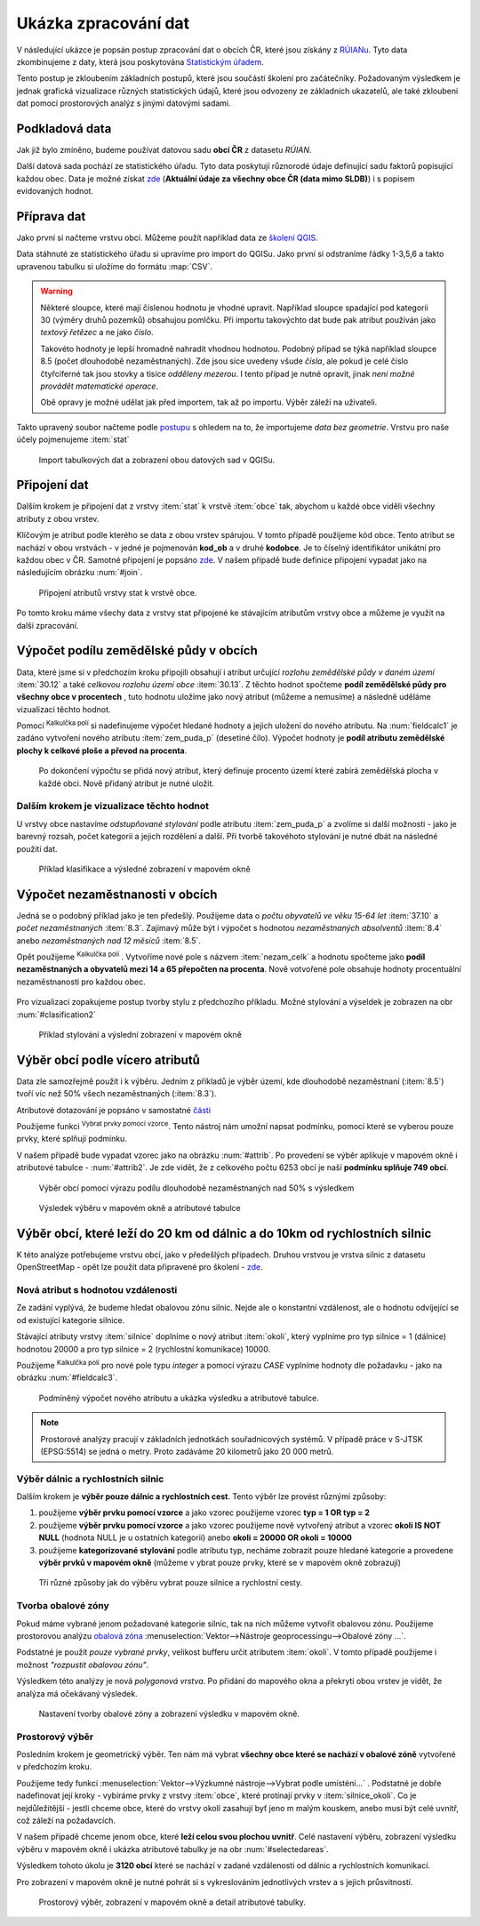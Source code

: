 .. |mActionCalculateField| image:: ../images/icon/mActionCalculateField.png
   :width: 1.5em
.. |mIconExpressionSelect| image:: ../images/icon/mIconExpressionSelect.png
   :width: 1.5em

Ukázka zpracování dat
---------------------

V následující ukázce je popsán postup zpracování dat o obcích ČR,
které jsou získány z `RÚIANu
<http://www.cuzk.cz/ruian/RUIAN.aspx>`_. Tyto data zkombinujeme z
daty, která jsou poskytována `Statistickým úřadem
<https://www.czso.cz/>`_.

Tento postup je zkloubením základních postupů, které jsou součástí školení pro 
začátečníky. Požadovaným výsledkem je jednak grafická vizualizace různých 
statistických údajů, které jsou odvozeny ze základních ukazatelů, ale také 
zkloubení dat pomocí prostorových analýz s jinými datovými sadami.


Podkladová data
===============

Jak již bylo zmíněno, budeme používat datovou sadu **obcí ČR** z datasetu *RÚIAN*. 

Další datová sada pochází ze statistického úřadu. Tyto data poskytují různorodé
údaje definující sadu faktorů popisující každou obec. 
Data je možné získat `zde <https://www.czso.cz/csu/czso/csu_a_uzemne_analyticke_podklady>`_
(**Aktuální údaje za všechny obce ČR (data mimo SLDB)**) i s popisem evidovaných hodnot.


Příprava dat
============

Jako první si načteme vrstvu obcí. Můžeme použít například data ze `školení QGIS 
<http://training.gismentors.eu/geodata/qgis/data.zip>`_.

Data stáhnuté ze statistického úřadu si upravíme pro import do QGISu. Jako první
si odstraníme řádky 1-3,5,6 a takto upravenou tabulku si uložíme do formátu 
:map:`CSV`.

.. warning:: Některé sloupce, které mají číslenou hodnotu je vhodné upravit. 
   Například sloupce spadající pod kategorii 30 (výměry druhů pozemků) obsahujou
   pomlčku. Při importu 
   takovýchto dat bude pak atribut používán jako *textový řetězec* a ne jako 
   *číslo*.

   Takovéto hodnoty je lepší hromadně nahradit vhodnou hodnotou.
   Podobný případ se týká například sloupce 8.5 (počet dlouhodobě 
   nezaměstnaných). Zde jsou sice uvedeny všude *čísla*, ale pokud je celé číslo
   čtyřciferné tak jsou stovky a tisíce *odděleny mezerou*. I tento případ je
   nutné opravit, jinak *není možné provádět matematické operace*.

   Obě opravy je možné udělat jak před importem, tak až po importu. Výběr záleží
   na uživateli.

Takto upravený soubor načteme podle `postupu <http://training.gismentors.eu/qgis-zacatecnik/vektorova_data/import_delim.html>`_
s ohledem na to, že importujeme *data bez geometrie*. 
Vrstvu pro naše účely pojmenujeme :item:`stat`

.. _imported_data:

.. figure:: images/stat_imported_data.png
   :class: large
        
   Import tabulkových dat a zobrazení obou datových sad v QGISu.


Připojení dat
=============

Dalším krokem je připojení dat z vrstvy :item:`stat` k vrstvě :item:`obce` tak,
abychom u každé obce viděli všechny atributy z obou vrstev.

Klíčovým je atribut podle kterého se data z obou vrstev spárujou. V tomto
případě použijeme kód obce. Tento atribut se nachází v obou vrstvách - v jedné 
je pojmenován **kod_ob** a v druhé **kodobce**. Je to číselný identifikátor 
unikátní pro každou obec v ČR. Samotné připojení je popsáno `zde 
<http://training.gismentors.eu/qgis-zacatecnik/vektorova_data/join.html>`_. 
V našem případě bude definice připojení vypadat jako na následujícím obrázku 
:num:`#join`.

.. _join:

.. figure:: images/stat_join.png
   :class: small
        
   Připojení atributů vrstvy stat k vrstvě obce.

Po tomto kroku máme všechy data z vrstvy stat připojené ke stávajícím atributům
vrstvy obce a můžeme je využít na další zpracování.

Výpočet podílu zemědělské půdy v obcích
=======================================

Data, které jsme si v předchozím kroku připojili obsahují i atribut určující 
*rozlohu zemědělské půdy v daném území* :item:`30.12` a také *celkovou rozlohu 
území obce* :item:`30.13`. 
Z těchto hodnot spočteme **podíl zemědělské půdy pro všechny obce v procentech**
, tuto hodnotu uložíme jako nový atribut (můžeme a nemusíme) a následně uděláme
vizualizaci těchto hodnot.

Pomocí |mActionCalculateField| :sup:`Kalkulčka polí` si nadefinujeme výpočet 
hledané hodnoty a jejich uložení do nového atributu. Na :num:`fieldcalc1`
je zadáno vytvoření nového atributu :item:`zem_puda_p` (desetiné čílo). Výpočet
hodnoty je **podíl atributu zemědělské plochy k celkové ploše a převod na procenta**.

.. _fieldcalc1:

.. figure:: images/stat_field_calc1.png
   :class: small
        
   Po dokončení výpočtu se přidá nový atribut, který definuje procento území 
   které zabírá zemědělská plocha v každé obci. Nově přidaný atribut je nutné 
   uložit.

Dalším krokem je vizualizace těchto hodnot
^^^^^^^^^^^^^^^^^^^^^^^^^^^^^^^^^^^^^^^^^^

U vrstvy obce nastavíme *odstupňované stylování* podle atributu 
:item:`zem_puda_p` a zvolíme si další možnosti - jako je barevný rozsah, 
počet kategorií a jejich rozdělení a další. 
Při tvorbě takovéhoto stylování je nutné dbát na následné použití dat.

.. _clasification1:

.. figure:: images/stat_clasification1.png
   :class: large
        
   Příklad klasifikace a výsledné zobrazení v mapovém okně



Výpočet nezaměstnanosti v obcích
================================

Jedná se o podobný příklad jako je ten předešlý. Použijeme data o *počtu 
obyvatelů ve věku 15-64 let* :item:`37.10` a *počet nezaměstnaných* :item:`8.3`.
Zajímavý může  být i výpočet s hodnotou *nezaměstnaných absolventů* :item:`8.4`
anebo *nezaměstnaných nad 12 měsíců* :item:`8.5`.

Opět použijeme |mActionCalculateField| :sup:`Kalkulčka polí` . 
Vytvoříme nové pole s názvem :item:`nezam_celk` a hodnotu spočteme jako **podíl
nezaměstnaných a obyvatelů mezi 14 a 65 přepočten na procenta**. 
Nově votvořené pole obsahuje hodnoty procentuální nezaměstnanosti pro každou obec.

.. _fieldcalc2:

.. figure:: images/stat_field_calc2.png
   :class: small
        
Pro vizualizaci zopakujeme postup tvorby stylu z předchozího příkladu. 
Možné stylování a výseldek je zobrazen na obr :num:`#clasification2`

.. _clasification2:

.. figure:: images/stat_clasification2.png
   :class: large
        
   Příklad stylování a výslední zobrazení v mapovém okně


Výběr obcí podle vícero atributů
================================

Data zle samozřejmě použít i k výběru. Jedním z příkladů je výběr území, kde 
dlouhodobě nezaměstnaní (:item:`8.5`) tvoří víc než 50% všech nezaměstnaných 
(:item:`8.3`).

Atributové dotazování je popsáno v samostatné `části <http://training.gismentors.eu/qgis-zacatecnik/vektorova_data/dotazovani.html#atributove-dotazovani>`_

Použijeme funkci |mIconExpressionSelect| :sup:`Vybrat prvky pomocí vzorce`. 
Tento nástroj nám umožní napsat podmínku, pomocí které se vyberou pouze prvky, 
které splňují podmínku.

V našem případě bude vypadat vzorec jako na obrázku :num:`#attrib`.
Po provedení se výběr aplikuje v mapovém okně i atributové tabulce - 
:num:`#attrib2`. 
Je zde vidět, že z celkového počtu 6253 obcí je naší **podmínku splňuje 749 obcí**.

.. _attrib:

.. figure:: images/stat_attribute_select1.png
   :class: small
        
   Výběr obcí pomocí výrazu podílu dlouhodobě nezaměstnaných nad 50% s výsledkem

.. _attrib2:

.. figure:: images/stat_attribute_select2.png
   :class: large
        
   Výsledek výběru v mapovém okně a atributové tabulce


Výběr obcí, které leží do 20 km od dálnic a do 10km  od rychlostních silnic
=========================================================================== 

K této analýze potřebujeme vrstvu obcí, jako v předešlých případech. 
Druhou vrstvou je vrstva silnic z datasetu OpenStreetMap - opět lze použít data
připravené pro školení - `zde <http://training.gismentors.eu/geodata/qgis/data.zip>`_.

Nová atribut s hodnotou vzdálenosti
^^^^^^^^^^^^^^^^^^^^^^^^^^^^^^^^^^^

Ze zadání vyplývá, že budeme hledat obalovou zónu silnic. 
Nejde ale o konstantní vzdálenost, ale o hodnotu odvíjející se od existující
kategorie silnice.

Stávající atributy vrstvy :item:`silnice` doplníme o nový atribut :item:`okoli`,
který vyplníme pro typ silnice = 1 (dálnice) hodnotou 20000 a pro typ silnice =
2 (rychlostní komunikace) 10000. 

Použijeme |mActionCalculateField| :sup:`Kalkulčka polí`  pro nové pole typu 
*integer* a pomocí výrazu *CASE* vyplníme hodnoty dle požadavku - jako na 
obrázku :num:`#fieldcalc3`.
 
.. _fieldcalc3:

.. figure:: images/stat_field_calc3.png
   :class: medium

   Podmíněný výpočet nového atributu a ukázka výsledku a atributové tabulce.

.. note:: Prostorové analýzy pracují v základních jednotkách souřadnicových 
   systémů. V případě práce v S-JTSK (EPSG:5514) se jedná o metry. Proto
   zadáváme 20 kilometrů jako 20 000 metrů.

Výběr dálnic a rychlostních silnic
^^^^^^^^^^^^^^^^^^^^^^^^^^^^^^^^^^

Dalším krokem je **výběr pouze dálnic a rychlostních cest**. Tento výběr lze 
provést různými způsoby:

1. použijeme **výběr prvku pomocí vzorce** a jako vzorec použijeme vzorec
   **typ = 1 OR typ = 2**
2. použijeme **výběr prvku pomocí vzorce** a jako vzorec použijeme nově 
   vytvořený atribut a vzorec **okoli IS NOT NULL** (hodnota NULL je u ostatních
   kategorií) anebo **okoli = 20000 OR okoli = 10000**
3. použijeme **kategorizované stylování** podle atributu typ, necháme zobrazit
   pouze hledané kategorie a provedene **výběr prvků v mapovém okně** (můžeme v
   ybrat pouze prvky, které se v mapovém okně zobrazují)

.. _selectroads:

.. figure:: images/stat_select_roads.png
   :class: large

   Tři různé způsoby jak do výběru vybrat pouze  silnice a rychlostní cesty.

Tvorba obalové zóny
^^^^^^^^^^^^^^^^^^^

Pokud máme vybrané jenom požadované kategorie silnic, tak na nich můžeme
vytvořit obalovou zónu. 
Použijeme prostorovou analýzu `obalová zóna <http://training.gismentors.eu/qgis-zacatecnik/vektorova_data/prostorove_analyzy.html#obalova-zona-buffer>`_
:menuselection:`Vektor-->Nástroje geoprocessingu-->Obalové zóny ...`.

Podstatné je použít *pouze vybrané prvky*, velikost bufferu určit atributem
:item:`okoli`. V tomto případě použijeme i možnost *"rozpustit obalovou zónu"*.

Výsledkem této analýzy je nová *polygonová vrstva*. 
Po přidání do mapového okna a překrytí obou vrstev je vidět, že analýza má
očekávaný výsledek. 

.. _buffer:

.. figure:: images/stat_buffer.png
   :class: large

   Nastavení tvorby obalové zóny a zobrazení výsledku v mapovém okně.

Prostorový výběr
^^^^^^^^^^^^^^^^

Posledním krokem je geometrický výběr.
Ten nám má vybrat **všechny obce které se nachází v obalové zóně** vytvořené v
předchozím kroku.

Použijeme tedy funkci :menuselection:`Vektor-->Výzkumné nástroje-->Vybrat podle umísténí...`
. Podstatné je dobře nadefinovat její kroky - vybíráme prvky z vrstvy
:item:`obce`, které protínají prvky v :item:`silnice_okoli`. Co je
nejdůležitější - jestli chceme obce, které do vrstvy okolí zasahují byť jeno
m malým kouskem, anebo musí být celé uvnitř, což záleží na požadavcích.

V našem případě chceme jenom obce, které **leží celou svou plochou uvnitř**.
Celé nastavení výběru, zobrazení výsledku výběru v mapovém okně i ukázka
atributové tabulky je  na obr :num:`#selectedareas`. 

Výsledkem tohoto úkolu je **3120 obcí** které se nachází v zadané vzdálenosti od 
dálnic a rychlostních komunikací.

Pro zobrazení v mapovém okně je nutné pohrát si s vykreslováním jednotlivých
vrstev a s jejich průsvitností.

.. _selectedareas:

.. figure:: images/stat_selected_areas.png
   :class: large

   Prostorový výběr, zobrazení v mapovém okně a detail atributové tabulky.
